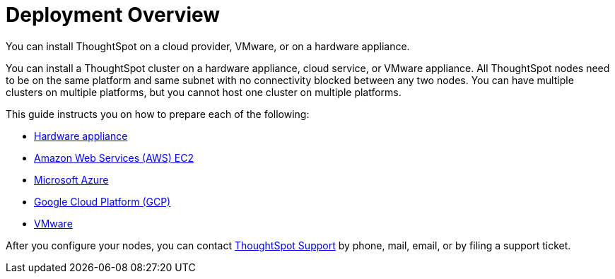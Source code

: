 = Deployment Overview
:last_updated: 1/13/2019

You can install ThoughtSpot on a cloud provider, VMware, or on a hardware appliance.

You can install a ThoughtSpot cluster on a hardware appliance, cloud service, or VMware appliance.
All ThoughtSpot nodes need to be on the same platform and same subnet with no connectivity blocked between any two nodes.
You can have multiple clusters on multiple platforms, but you cannot host one cluster on multiple platforms.

This guide instructs you on how to prepare each of the following:

* xref:inthebox.adoc[Hardware appliance]
* xref:configuration-options.adoc[Amazon Web Services (AWS) EC2]
* xref:configuration-options.adoc[Microsoft Azure]
* xref:configuration-options.adoc[Google Cloud Platform (GCP)]
* xref:vmware-intro.adoc[VMware]

After you configure your nodes, you can contact xref:contact.adoc[ThoughtSpot Support] by phone, mail, email, or by filing a support ticket.
